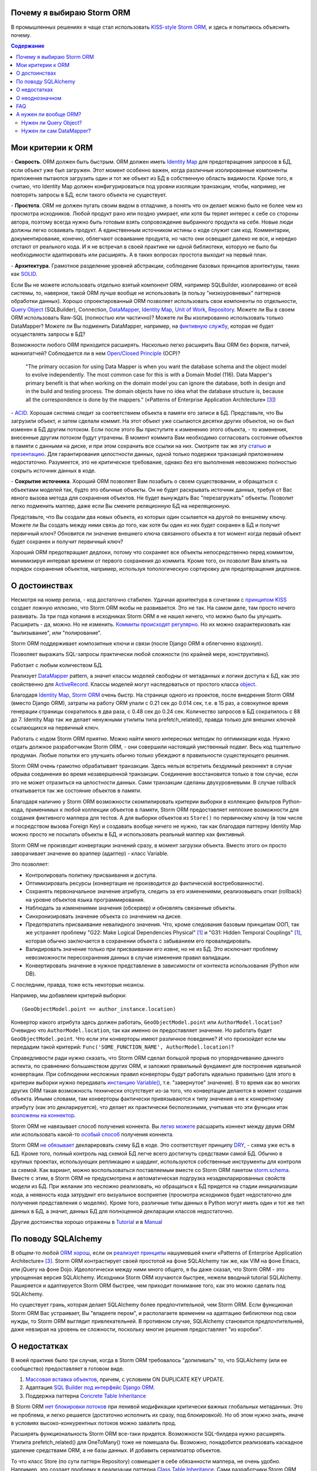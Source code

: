 
.. post:: Oct 10, 2015
   :language: ru
   :tags: ORM, Storm ORM, DataMapper
   :category:
   :author: Ivan Zakrevsky


Почему я выбираю Storm ORM
==========================

В промышленных решениях я чаще стал использовать `KISS-style`_ `Storm ORM`_, и здесь я попытаюсь объяснить почему.

.. contents:: Содержание


Мои критерии к ORM
==================

\- **Скорость**. ORM должен быть быстрым.
ORM должен иметь `Identity Map`_ для предотвращения запросов в БД, если объект уже был загружен.
Этот момент особенно важен, когда различные изолированные компоненты приложения пытаются загрузить один и тот же объект из БД в собственную область видимости.
Кроме того, я считаю, что Identity Map должен конфигурироваться под уровни изоляции транзакции, чтобы, например, не повторять запросы в БД, если такого объекта не существует.

\- **Простота**. ORM не должен пугать своим видом в отладчике, а понять что он делает можно было не более чем из просмотра исходников. 
Любой продукт рано или поздно умирает, или хотя бы теряет интерес к себе со стороны автора, поэтому всегда нужно быть готовым взять сопровождение выбранного продукта на себя.
Новые люди должны легко осваивать продукт.
А единственным источником истины о коде служит сам код.
Комментарии, документирование, конечно, облегчают осваивание продукта, но часто они освещают далеко не все, и нередко отстают от реального кода.
И я не встречал в своей практике ни одной библиотеки, которую не было бы необходимости адаптировать или расширять.
А в таких вопросах простота выходит на первый план.

\- **Архитектура**. Грамотное разделение уровней абстракции, соблюдение базовых принципов архитектуры, таких как `SOLID`_.

Если Вы не можете использовать отдельно взятый компонент ORM, например SQLBuilder, изолированно от всей системы, то, наверное, такой ORM лучше вообще не использовать (в пользу "низкоуровневых" паттернов обработки данных).
Хорошо спроектированный ORM позволяет использовать свои компоненты по отдельности, `Query Object`_ (SQLBuilder), Connection, `DataMapper`_, `Identity Map`_, `Unit of Work`_, `Repository`_.
Можете ли Вы в своем ORM использовать Raw-SQL (полностью или частично)?
Можете ли Вы изолированно использовать только DataMapper?
Можете ли Вы подменить DataMapper, например, на `фиктивную службу <Service Stub_>`_, которая не будет осуществлять запросы в БД?

Возможности любого ORM приходится расширять.
Насколько легко расширить Ваш ORM без форков, патчей, манкипатчей? Соблюдается ли в нем `Open/Closed Principle`_ (OCP)?

    "The primary occasion for using Data Mapper is when you want the database schema and the object model to evolve independently. The most common case for this is with a Domain Model (116). Data Mapper's primary benefit is that when working on the domain model you can ignore the database, both in design and in the build and testing process. The domain objects have no idea what the database structure is, because all the correspondence is done by the mappers."
    («Patterns of Enterprise Application Architecture» [#fnpoeaa]_)

\- `ACID`_. Хорошая система следит за соответствием объекта в памяти его записи в БД.
Представьте, что Вы загрузили объект, и затем сделали коммит.
На этот объект уже ссылаются десятки других объектов, но он был изменен в БД другим потоком.
Если после этого Вы приступите к изменению этого объекта, - то изменения, внесенные другим потоком будут утрачены.
В момент коммита Вам необходимо согласовать состояние объектов в памяти с данными на диске, и при этом сохранить все ссылки на них.
Смотрите так же эту `статью <http://techspot.zzzeek.org/2012/11/14/pycon-canada-the-sqlalchemy-session-in-depth/>`__ и `презентацию <http://techspot.zzzeek.org/files/2012/session.key.pdf>`__.
Для гарантирования целостности данных, одной только подержки транзакций приложением недостаточно.
Разумеется, это не критическое требование, однако без его выполнения невозможно полностью сокрыть источник данных в коде.

\- **Сокрытие источника**. Хороший ORM позволяет Вам позабыть о своем существовании, и обращаться с объектами моделей так, будто это обычные объекты.
Он не будет раскрывать источник данных, требуя от Вас явного вызова метода для сохранения объектов.
Не будет вынуждать Вас "перезагружать" объекты.
Позволит легко подменить маппер, даже если Вы смените реляционную БД на нереляционную.

Представьте, что Вы создали два новых объекта, из которых один ссылается на другой по внешнему ключу.
Можете ли Вы создать между ними связь до того, как хотя бы один из них будет сохранен в БД и получит первичный ключ?
Обновится ли значение внешнего ключа связанного объекта в тот момент когда первый объект будет сохранен и получит первичный ключ?

Хороший ORM предотвращает дедлоки, потому что сохраняет все объекты непосредственно перед коммитом, минимизируя интервал времени от первого сохранения до коммита.
Кроме того, он позволит Вам влиять на порядок сохранения объектов, например, используя топологическую сортировку для предотвращения дедлоков.


О достоинствах
==============

Несмотря на номер релиза, - код достаточно стабилен.
Удачная архитектура в сочетании с `принципом KISS <KISS_>`_ создает ложную иллюзию, что Storm ORM якобы не развивается.
Это не так.
На самом деле, там просто нечего развивать.
За три года копания в исходниках Storm ORM я не нашел ничего, что можно было бы улучшить.
Расширить - да, можно.
Но не изменить.
`Коммиты происходят регулярно <https://code.launchpad.net/storm>`__.
Но их можно охарактеризовать как "вылизывание", или "полирование".

Storm ORM поддерживает композитные ключи и связи (после Django ORM я облегченно вздохнул).

Позволяет выражать SQL-запросы практически любой сложности (по крайней мере, конструктивно).

Работает с любым количеством БД.

Реализует `DataMapper`_ pattern, а значит классы моделей свободны от метаданных и логики доступа к БД, как это свойственно для `ActiveRecord`_.
Классы моделей могут наследоваться от простого класса `object`_.

Благодаря `Identity Map`_, `Storm ORM`_ очень быстр.
На странице одного из проектов, после внедрения Storm ORM (вместо Django ORM), затраты на работу ORM упали с 0.21 сек до 0.014 сек, т.е. в 15 раз, а совокупное время генерации страницы сократилось в два раза, с 0.48 сек до 0.24 сек.
Количество запросов в БД сократилось с 88 до 7.
Identity Map так же делает ненужными утилиты типа prefetch_related(), правда только для внешних ключей ссылающихся на первичный ключ.

Работать с кодом Storm ORM приятно.
Можно найти много интересных методик по оптимизации кода.
Нужно отдать должное разработчикам Storm ORM, - они совершили настоящий умственный подвиг.
Весь код тщательно продуман.
Любые попытки его улучшить обычно только убеждают в правильности существующего решения.

Storm ORM очень грамотно обрабатывает транзакции.
Здесь нельзя встретить бездумный реконнект в случае обрыва соединения во время незавершенной транзакции.
Соединение восстановится только в том случае, если это не может отразиться на целостности данных.
Сами транзакции сделаны двухуровневыми.
В случае rollback откатывается так же состояние объектов в памяти.

Благодаря наличию у Storm ORM возможности скомпилировать критерии выборки в коллекцию фильтров Python-кода, применимых к любой коллекции объектов в памяти, Storm ORM предоставляет неплохие возможности для создания фиктивного маппера для тестов.
А для выборки объектов из ``Store()`` по первичному ключу (в том числе и посредством вызова Foreign Key) и создавать вообще ничего не нужно, так как благодаря паттерну Identity Map можно просто не посылать объекты в БД, и использовать реальный маппер как фиктивный.

Storm ORM не производит конвертации значений сразу, в момент загрузки объекта.
Вместо этого он просто заворачивает значение во враппер (адаптер) - класс Variable.

Это позволяет:

- Контролировать политику присваивания и доступа.
- Оптимизировать ресурсы (конвертация не производится до фактической востребованности).
- Сохранять первоначальное значение атрибута, следить за его изменениями, реализовывать откат (rollback) на уровне объектов языка программирования.
- Наблюдать за изменениями значения (обсервер) и обновлять связанные объекты.
- Синхронизировать значение объекта со значением на диске.
- Предотвратить присваивание невалидного значения. Что, кроме следования базовым принципам ООП, так же устраняет проблему "G22: Make Logical Dependencies Physical" [#fncc]_ и "G31: Hidden Temporal Couplings" [#fncc]_, которая обычно заключается в сохранении объекта с забыванием его провалидировать.
- Валидировать значение только при присваивании его извне, но не из БД. Это исключает проблему невозможности пересохранения данных в случае изменения правил валидации.
- Конвертировать значение в нужное представление в зависимости от контекста использования (Python или DB).

С последним, правда, тоже есть некоторые нюансы.

Например, мы добавляем критерий выборки::

    (GeoObjectModel.point == author_instance.location)

Конвертор какого атрибута здесь должен работать, ``GeoObjectModel.point`` или ``AuthorModel.location``?
Очевидно что ``AuthorModel.location``, так как именно он предоставляет значение.
Но работать будет ``GeoObjectModel.point``.
Что если эти конверторы имеют различное поведение?
И что произойдет если мы передадим такой критерий: ``Func('SOME_FUNCTION_NAME', AuthorModel.location)``?

Справедливости ради нужно сказать, что Storm ORM сделал большой прорыв по упорядочиванию данного аспекта, по сравнению большинством других ORM, и заложил правильный фундамент для построения идеальной конвертации.
При соблюдении несложных правил конверторы будут работать идеально правильно (для этого в критерии выборки нужно передавать `инстанцию Variable() <http://bazaar.launchpad.net/~storm/storm/trunk/view/477/storm/store.py#L597>`__, т.е. "завернутое" значение).
В то время как во многих других ORM такая возможность технически отсутствует из-за того, что конвертации делаются в момент создания объекта.
Иными словами, там конверторы фактически привязываются к типу значения а не к конкретному атрибуту (как это декларируется), что делает их практически бесполезными, учитывая что эти функции итак `возложены на коннектор <http://initd.org/psycopg/docs/advanced.html#adapting-new-python-types-to-sql-syntax>`__.

Storm ORM не навязывает способ получения коннекта.
Вы `легко можете <http://bazaar.launchpad.net/~storm/storm/trunk/view/477/storm/database.py#L502>`__ расшарить коннект между двумя ORM или использовать какой-то `особый способ <http://eventlet.net/doc/modules/db_pool.html>`__ получения коннекта.

Storm ORM `не обязывает <https://lists.ubuntu.com/archives/storm/2009-June/001010.html>`__ декларировать схему БД в коде.
Это соответствует принципу `DRY`_, - схема уже есть в БД.
Кроме того, полный контроль над схемой БД легче всего достигнуть средствами самой БД.
Обычно в крупных проектах, использующих репликацию и шардинг, используются собственные инструменты для контроля за схемой.
Как вариант, можно воспользоваться поставляемым вместе со Storm ORM пакетом `storm.schema <http://bazaar.launchpad.net/~storm/storm/trunk/files/477/storm/schema/>`__.
Вместе с этим, в Storm ORM не предусмотрена и автоматическая подгрузка незадекларированных свойств модели из БД.
При желании это несложно реализовать, но обращаться к БД придется на стадии инициализации кода, а неявность кода затруднит его визуальное восприятие (просмотра исходников будет недостаточно для получения представления о моделях).
Кроме того, различные типы данных в Python могут иметь один и тот же тип данных в БД, а значит, данных БД для полноценной декларации классов недостаточно.

Другие достоинства хорошо отражены в `Tutorial <https://storm.canonical.com/Tutorial>`__ и в `Manual <https://storm.canonical.com/Manual>`__


По поводу SQLAlchemy
====================

В общем-то любой `ORM хорош <http://aosabook.org/en/sqlalchemy.html>`__, если он `реализует принципы <http://techspot.zzzeek.org/2012/02/07/patterns-implemented-by-sqlalchemy/>`__ нашумевшей книги «Patterns of Enterprise Application Architecture» [#fnpoeaa]_.
Storm ORM контрастирует своей простотой на фоне SQLAlchemy так же, как VIM на фоне Emacs, или jQuery на фоне Dojo.
Идеологически между ними много общего, я бы даже сказал, что Storm ORM - это упрощенная версия SQLAlchemy.
Исходники Storm ORM изучаются быстрее, нежели вводный tutorial SQLAlchemy.
Раширяется и адаптируется Storm ORM быстрее, чем приходит понимание того, как это можно сделать под SQLAlchemy.

Но существует грань, которая делает SQLAlchemy более предпочтительной, чем Storm ORM.
Если функционал Storm ORM Вас устраивает, Вы "владеете пером", и располагаете временем на адаптацию библиотеки под свои нужды, то Storm ORM выглядит привлекательней.
В противном случае, SQLAlchemy становится предпочтительней, даже невзирая на уровень ее сложности, поскольку многие решения предоставляет "из коробки".


О недостатках
=============

В моей практике было три случая, когда в Storm ORM требовалось "допиливать" то, что SQLAlchemy (или ее сообщество) предоставляет в готовом виде.

1. `Массовая вставка объектов <http://docs.sqlalchemy.org/en/rel_1_1/orm/session_api.html#sqlalchemy.orm.session.Session.bulk_save_objects>`__, причем, с условием ON DUPLICATE KEY UPDATE.
2. Адаптация `SQL Builder под интерфейс Django ORM <https://github.com/mitsuhiko/sqlalchemy-django-query>`__.
3. Поддержка паттерна `Concrete Table Inheritance <http://docs.sqlalchemy.org/en/rel_1_1/orm/extensions/declarative/inheritance.html#concrete-table-inheritance>`__

В Storm ORM `нет блокировки потоков <https://bugs.launchpad.net/storm/+bug/1412845>`__ при ленивой модификации критически важных глобальных метаданных.
Это не проблема, и легко решается (достаточно исполнить их сразу, под блокировкой).
Но об этом нужно знать, иначе в условиях высоко-конкурентных потоков можно завалить прод.

Расширять функциональность Storm ORM все-таки придется.
Возможности SQL-билдера нужно расширять.
Утилита prefetch_related() для OneToMany() тоже не помешала бы.
Возможно, понадобится реализовать каскадное удаление средствами ORM, а не базы данных.
И добавить сериализатор объектов.

То что класс Store (по сути паттерн Repository) совмещает в себе обязанности маппера, не очень удобно.
Например, это создает проблему в реализации паттерна `Class Table Inheritance`_.
Сами разработчики Storm ORM советуют `заменить наследование композицией <https://storm.canonical.com/Infoheritance>`__.
Отсутствие выделенного класса для маппера вынуждает так же загромождать доменную модель `служебной логикой <https://storm.canonical.com/Manual#A__storm_pre_flush__>`__.

.. Дескрипторы связей Storm ORM запрашивают store у объекта.
   Таким образом, если объект приаттачен к фиктивному стору, то и связи он будет искать в фиктивном сторе.
   Таким образом, дескрипторы не представляют никаких проблем для подмены реального стора на фиктивный.

.. По этим причинам мне захотелось сделать `ascetic ORM <https://bitbucket.org/emacsway/ascetic>`__ который был бы еще проще (который, впрочем, на сегодня является не более чем сборищем незавершенных мыслей).


О неоднозначном
===============

Поддержка ACID привела к тому, что доменная модель на самом деле не является чистой.
Тем не менее, она имеет чистый интерфейс, и ведет себя как обычный чистый объект.
На самом деле инстанция модели не содержит данных, а ссылается на структуру данных посредством дескрипторов.
Реализовать все это (тем более в стиле KISS), является титаническим трудом.
Хотя я не уверен, что сама реализация такого сложного механизма соответствует принципу KISS.
Быть может, простота реализации здесь была бы предпочтительней, нежели простота интерфейса.
И тем не менее, это делает одним аргументом против ORM меньше.


FAQ
===

*q: Storm ORM не поддерживает Python3.*

a: Если Вы мигрировали хотя бы одну библиотеку на Python3, то понимаете, что этот процесс больших трудностей не вызывает.
95% работы делает команда ``2to3``.
Единственный вопрос, который может иметь значение, - это мирация Си-расширения.
Впрочем, даже без него Storm ORM работает достаточно быстро, и не сильно теряет в производительности.
Найти Си-расширение под Python3 можно `здесь <http://bazaar.launchpad.net/~martin-v/storm/storm3k/view/head:/storm/cextensions.c>`__ (`diff <http://bazaar.launchpad.net/~martin-v/storm/storm3k/revision/438>`__)


*q: Как использовать Storm ORM с фрагментами Raw-SQL*

a: Вообще-то так лучше не делать. Лучше расширить SQL-builder. Но если очень надо::

    >>> from storm.expr import SQL
    >>> from authors.models import Author
    >>> store = get_my_store()
    >>> list(store.find(Author, SQL("auth_user.id = %s", (1,), Author)))
    [<authors.models.Author object at 0x7fcd64cea750>]


*q: Как использовать Storm ORM с полностью чистым SQL, чтобы результат запроса содержал инстанции моделей?*

a: Поскольку Storm ORM использует паттерны Data Mapper, Identity Map и Unit of Work, мы должны указать в выборке все поля модели, и использовать для загрузки метод ``Store._load_object()``::

    >>> store = get_my_store()
    >>> from storm.info import get_cls_info
    >>> from authors.models import Author

    >>> author_info = get_cls_info(Author)

    >>> # Load single object
    >>> result = store.execute("SELECT " + store._connection.compile(author_info.columns) + " FROM author where id = %s", (1,))
    >>> store._load_object(author_info, result, result.get_one())
    <authors.models.Author at 0x7fcc76a85090>

    >>> # Load collection of objects
    >>> result = store.execute("SELECT " + store._connection.compile(author_info.columns) + " FROM author where id IN (%s, %s)", (1, 2))
    >>> [store._load_object(author_info, result, row) for row in result.get_all()]
    [<authors.models.Author at 0x7fcc76a85090>,
     <authors.models.Author at 0x7fcc76a854d0>]


А нужен ли вообще ORM?
======================

Честно говоря, нет необходимости использовать ОРМ всегда и везде.
Во многих случаях (например, если от приложения требуется просто выдать список JSON значений) вполне достаточно простейшего `Table Data Gateway`_, который будет возвращать простейшие значения `Data Transfer Object`_.
Тут уже дело личных предпочтений.


Нужен ли Query Object?
----------------------

Единственное в чем я убежден твердо, - это в том, что без паттерна `Query Object`_ (часто именуемом как SQLBuilder) обойтись довольно трудно, если не невозможно.

\1. Даже самые стойкие сторонники концепции "чистого SQL" достаточно быстро сталкиваются с невозможностью выразить SQL-запрос в чистом виде, и вынуждены его динамически составлять в зависимости от условий.
А это уже разновидность концепции SQLBuilder, пусть и в примитивном виде, и реализованном в частном порядке.
А решения частного порядка всегда занимают много места, так как отступают от принципа `DRY`_.

Проиллюстрирую это примером.
Имеем запрос на выборку объявлений из БД по 5-ти критериям.
Нужно позволить пользователям выбирать объявления по совокупности любого количества из перечисленных критериев:

0. Без критериев.
1. Типу объявления.
2. Стране, области, городу.
3. По категориям, включая вложеннные категории.
4. По пользователям (все объявления одного пользователя)
5. По поисковым словам.

Итого, пришлось бы заготовить 2^5 = 32 фиксированных SQL-запроса, и это если не учитывать вложенностей древовидных структур (иначе п.3 пришлось бы разнести на еще 3 пункта, так как нередко эти данные хранятся денормализованно).

Список возможных комбинаций критериев::

    0
    1
    1,2
    1,2,3
    1,2,3,4
    1,2,3,4,5
    1,2,4
    1,2,4,5
    1,2,5
    1,3
    1,3,4
    1,3,4,5
    1,3,5
    1,4
    1,4,5
    1,5
    2,
    2,3
    2,3,4
    2,3,4,5
    2,3,5
    2,4
    2,4,5
    2,5
    3
    3,4
    3,4,5
    3,5
    4
    4,5
    5

А если добавить еще один критерий, - это будет 2^6=64 комбинации, т.е. в 2 раза больше.
Еще один, - это будет 2^7=128 комбинаций.

128 фиксированных запросов вынуждают отказаться от концепции "чистого SQL" в пользу концепции "динамического построения SQL-запроса".
Метод, создающий такой запрос, будет принимать много аргументов, что отразится на чистоте кода.
Можно разделить ответственности, чтобы каждый метод строил свою часть запроса.
Но во-первых, такой подход создаст SQL-билдер в частном порядке (отступление от принципа `DRY`_).
А во-вторых, если продолжить полученные методы "вычищать", освобождать от зависимостей и повышать `связанность <Cohesion_>`_ классов, - то мы в конечном итоге прийдем к классам Criteria и реализуем паттерн `Query Object`_.
Повторюсь, попытки разбить этот метод приведут к падению `связанности <Cohesion_>`_ класса.
Восстановление связанности выделит классы Criteria.

Т.е. фактически создадим SQL-билдер, который может быть выделен в отдельную утилиту, которая сможет развиваться отдельно.

А если же мы не будем "вычищать" полученные методы, освобождать от зависимостей и повышать связанность классов, то получим нечитаемое мессиво с кучей SQL-кусочков разбросанных по разным методам.
Иногда такие "кусочки" оформляют в виде статических методов класса, что обретает признаки "G18: Inappropriate Static" [#fncc]_, и в полном соответствии с рекомендациями Robert C. Martin напрашивается полиморфный объект `Criteria`_.
В любом случае, читаемость "чистого SQL" (а это один из самых весомых аргументов в его пользу) будет утрачена (она будет даже ниже, чем читаемость SQL-билдера).

Иными словами, SQL-билдеры потому и существуют, что они являются вершиной реализации `Single responsibility principle`_ (SRP) в данном случае.
В главе "Chapter 10: Classes. Organizing for Change" известной книги  «Clean Code: A Handbook of Agile Software Craftsmanship» [#fncc]_, C.Martin демонстрирует достижение принципа `SRP`_ именно на примере SQL-билдера.

Подобно объектам-гибридам, сочетающим в себе недостатки структур данных и объектов, SQL-билдеры реализованные в частном порядке вбирают в себя недостатки обоих концепций.
Они не обладают ни читаемостью Raw-SQL, ни удобством полноценных SQL-билдеров.
Это вынуждает или отказаться от динамического построения вообще, в пользу читаемости кода, или уже довести уровни абстракции до полноценного SQL-билдера.

Так же концепция "чистого SQL" практически неосуществима в реализации следующих паттернов и подходов:

- Динамически изменяемая сортировка
- Мультиязычность посредством суффиксирования полей
- `Concrete Table Inheritance`_
- `Class Table Inheritance`_
- `Entity Attribute Value`_
- и т.д.

\2. Такие запросы невозможно наследовать без `синтаксического анализа <https://pypi.python.org/pypi/sqlparse>`__ (например, чтобы просто изменить сортировку), что обычно влечет за собой их полное копирование.
А каждую копию приходится сопровождать отдельно, что усложняет сопровождение такого кода.
Впрочем, на досуге я написал простейший `mini-builder, который представляет SQL-запрос в виде многоуровневого списка с фрагментами Raw-SQL <https://bitbucket.org/emacsway/sqlbuilder/src/default/sqlbuilder/mini/tests.py>`__, что позволяет полноценно выстраивать условно-составные SQL-запросы и при этом практически полностью сохраняет читаемость Raw-SQL.

\3. Мне нередко приходилось видеть среди файлов с Raw-SQL диффы на несколько сотен строк только потому, что в модель был добавлен новый атрибут, что имеет признаки "Divergent Change" [#fnr]_ и "Shotgun Surgery" [#fnr]_.
Это потому, что SQL-запросы содержат много дубликатов выражений.
SQL-код, даже если он в Python-файлах, все равно остается кодом.
И к нему так же справедливо правило "G5: Duplication" [#fncc]_ ("Duplicated Code" [#fnr]_).
В случае использования SQLBuilder таких проблем не возникает, так как необходимые метаданные для построения запроса (в частности, список выбираемых полей) хранятся в едином месте.

\4. При использовании концепции "чистого SQL", критерии выборки обычно передаются  в методы выборки в виде аргументов, из-за чего нередко приходится изменять их интерфейсы (а так же добавлять новые методы), когда добавляются новые поля данных и критерии выборки к ним, что нарушает `Open/Closed Principle`_ и имеет признаки "Divergent Change" [#fnr]_ и "Shotgun Surgery" [#fnr]_.

Напрашиватеся "`Introduce Parameter Object`_" [#fnr]_ с выделением класса Criteria паттерна `Query Object`_.
Этот подход исключит подобные проблемы, поскольку все критерии выборки инкапсулированы в единственном объекте (`Composite pattern`_), а так же освободит методы выборки от условных операторов "`Replace Conditional with Polymorphism`_" [#fnr]_.

В своем воображении (и в программном коде) человек оперирует объектами.
Способ сортировки и ее направление - характеризуют состояние объекта.
Критерии выборки - это тоже объекты, от которых мы ожидаем определенного поведения (образовывать композиции, влиять на выборку БД).
Когда объекты есть, но они не выражены в коде, программа теряет способность выражать замысел разработчика ("G16: Obscured Intent" [#fncc]_).

\5. Если какое-то значение объекта требует особой конвертации в DB представление, - нам придется загромождать код явным вызовом этих конвертаций.

\6. Существует тенденция (которая мне регулярно встречается) использования паттерна `Repository`_ в сочетании с Raw-SQL.
Поскольку сам Repository предназначен для сокрытия источника данных, то непонятно, как передавать в Repository критерии выборки, чтобы они были полностью абстрактны от источника данных, т.е. абстрактны от Raw-SQL.

В примитивных случаях, это, конечно, не проблема (можно передавать их именованными аргументами функции, хотя это, в свою очередь, вызывает проблемы описанные в п.4).

Но если требуется хотя бы пять нефиксированных, взаимозависимых или составных критериев (сочетающих вложенные приоритизированные операции "OR", "AND", логический "XOR" и др.), то это уже проблема, решение которой и входит в обязанности паттерна Query Object.
Передача же фрагментов SQL строк в качестве аргументов функции имеет признаки "G6: Code at Wrong Level of Abstraction" [#fncc]_ и  "G34: Functions Should Descend Only One Level of Abstraction" [#fncc]_.


Нужен ли сам DataMapper?
------------------------

Что же касается самого маппера, то тут следует решить, нужна ли приложению `Domain Model`_, или вполне устроит паттерн `Transaction Script`_.
Я не буду останавливаться на этом выборе, так как он хорошо освещен в «Patterns of Enterprise Application Architecture» [#fnpoeaa]_.
Но если нуждам приложения больше соответствует Domain Model, то без полноценного ORM (пусть и самодельного) обойтись будет непросто, по крайней мере, для качественной, удобной и быстрой работы.

По поводу распространенных аргументов против ORM.
Я не буду затрагивать уже пронафталиненные темы вроде того, что базы данных не поддерживают наследования.
Во-первых, наследование можно заменить композицией.
Сами языки программирования реализуют наследование посредством композиции.
Во-вторых, сегодня только ленивый не знает о паттернах
`Single Table Inheritance`_,
`Concrete Table Inheritance`_,
`Class Table Inheritance`_ и
`Entity Attribute Value`_.

Поэтому я затрону только два существенных на мой взгляд вопроса:

1. Представлять данные в памяти объектами, или структурами данных?
2. ACID, согласованность объекта в памяти и его данными на диске.

По поводу первого вопроса у меня нет однозначного мнения.
Мы живем в мире объектов, и именно поэтому появилось объектно-ориентированное программирование.
Человеку проще мыслить объектами.
В Python даже элементарные типы являются полноценными объектами, с методами, наследованием и т.п.

В чем отличие между структурой данных и объектом? В Python это отличие сугубо условное.
Объекты используют представление данных на абстрактном уровне.

    "Объекты скрывают свои данные за абстракциями и предоставляют функции, работающие с этими данными. Структуры данных раскрывают свои данные и не имеют осмысленных функций."
    "Objects hide their data behind abstractions and expose functions that operate on that data. Data structure expose their data and have no meaningful functions."
    («Clean Code: A Handbook of Agile Software Craftsmanship» [#fncc]_)

Тут мы снова упираемся в вопрос Domain Model vs Transaction Script, поскольку доменная модель по своему определению охватывает поведение (функции) и свойства (данные).

Но есть еще один немаловажный момент.
Допустим, мы храним в БД две колонки - цена и валюта.
Или, например, данные полиморфной связи - тип объекта и его идентификатор.
Или координаты - x и y.
Или путь древовидной структуры - страна, область, город, улица.
Т.е. несколько данных образуют единую сущность, и изменение части этих данных не имеет никакого смысла.
Как задать политику доступа данных и гарантировать атомарность их изменения (кроме как использованием объектов или неизменяемых типов)?

Я думаю, что мы должны думать прежде всего о бизнес-задачах.
О том, какими объектами и как должна оперировать программа.
Вопросы реализации не должны диктовать бизнес-логику.
Вопросы хранения информации должны удовлетворять нашим требованиям, а не указывать нам требования.
Если бы это было не так, то объектно-ориентированное программирование до сих пор не возникло бы.

    "Весь смысл объектов в том, что они позволяют хранить данные вместе с процедурами их обработки.
    Классический пример дурного запаха – метод, который больше интересуется не тем классом, в котором он находится, а каким то другим.
    Чаще всего предметом зависти являются данные."

    "The whole point of objects is that they are a technique to package data with the processes used
    on that data. A classic smell is a method that seems more interested in a class other than the one
    it actually is in. The most common focus of the envy is the data."
    («Refactoring: Improving the Design of Existing Code» [#fnr]_)    

Одним из главных принципов объектно ориентированного программирования является инкапсуляция.
Принцип единой обязанности гласит, что каждый объект должен иметь одну обязанность и эта обязанность должна быть полностью инкапсулирована в класс.
Лишая объект поведения, мы возлагаем его поведение на другой объект, который должен обслуживать первый.
Вопрос в том, оправдано ли это?
Если в разделении ActiveRecord на DataMapper и Domain Model это очевидно, и направлено именно на соблюдение принципа единой обязанности, то в данном случае ответ не так очевиден.
Объект поведения начинает "завидовать" объекту данных "G14: Feature Envy" [#fncc]_, ("Feature Envy" [#fnr]_), обретая признаки "F2: Output Arguments" [#fncc]_, "Convert Procedural Design to Objects" [#fnr]_,  "Primitive Obsession" [#fnr]_ и "Data Class" [#fnr]_.
Рассуждения M.Fowler по этому поводу в статье "`Anemic Domain Model`_".

    "Многочисленность классов и методов иногда является результатом бессмысленного догматизма. В качестве примера можно привести стандарт кодирования, который требует создания интерфейса для каждого без исключения класса. Или разработчиков, настаивающих, что поля данных и поведение всегда должны быть разделены на классы данных и классы поведения. Избегайте подобных догм, а в своей работе руководствуйтесь более прагматичным подходом."
    "High class and method counts are sometimes the result of pointless dogmatism. Consider, for example, a coding standard that insists on creating an interface for each and every class. Or consider developers who insist that fields and behavior must always be separated into data classes and behavior classes. Such dogma should be resisted and a more pragmatic approach adopted."
    («Clean Code: A Handbook of Agile Software Craftsmanship» [#fncc]_)

По поводу второго вопроса.
Из всех ORM, что я встречал в своей практике (не только на Python), поддержка ACID в Storm ORM и SQLAlchemy реализована наилучшим образом.
Надо сказать, в подавляющем большинстве существующих ORM такие попытки даже не предпринимаются.

Рассуждения M.Fowler на этот счет в статье "`Orm Hate`_".

В целом у меня отношение к ORM неоднозначное.
Слишком много существующих ORM создает больше "запахов" в коде, чем устраняет.
Но Storm ORM к ним не относится.


.. rubric:: Footnotes

.. [#fncc] «`Clean Code: A Handbook of Agile Software Craftsmanship`_» `Robert C. Martin`_
.. [#fnr] «`Refactoring: Improving the Design of Existing Code`_» by `Martin Fowler`_, Kent Beck, John Brant, William Opdyke, Don Roberts
.. [#fnpoeaa] «Patterns of Enterprise Application Architecture» by Martin Fowler, David Rice, Matthew Foemmel, Edward Hieatt, Robert Mee, Randy Stafford


.. _Refactoring\: Improving the Design of Existing Code: http://martinfowler.com/books/refactoring.html
.. _Refactoring Ruby Edition: http://martinfowler.com/books/refactoringRubyEd.html
.. _Anemic Domain Model: http://www.martinfowler.com/bliki/AnemicDomainModel.html
.. _Orm Hate: http://martinfowler.com/bliki/OrmHate.html
.. _Martin Fowler: http://martinfowler.com/

.. _ActiveRecord: http://www.martinfowler.com/eaaCatalog/activeRecord.html
.. _Class Table Inheritance: http://martinfowler.com/eaaCatalog/classTableInheritance.html
.. _Concrete Table Inheritance: http://martinfowler.com/eaaCatalog/concreteTableInheritance.html
.. _DataMapper: http://martinfowler.com/eaaCatalog/dataMapper.html
.. _Data Transfer Object: http://martinfowler.com/eaaCatalog/dataTransferObject.html
.. _Domain Model: http://martinfowler.com/eaaCatalog/domainModel.html
.. _Criteria: `Query Object`_
.. _Entity Attribute Value: https://en.wikipedia.org/wiki/Entity%E2%80%93attribute%E2%80%93value_model
.. _Gateway: http://martinfowler.com/eaaCatalog/gateway.html
.. _Identity Map: http://martinfowler.com/eaaCatalog/identityMap.html
.. _Query Object: http://martinfowler.com/eaaCatalog/queryObject.html
.. _Repository: http://martinfowler.com/eaaCatalog/repository.html
.. _Service Stub: http://martinfowler.com/eaaCatalog/serviceStub.html
.. _Single Table Inheritance: http://martinfowler.com/eaaCatalog/singleTableInheritance.html
.. _SQLBuilder: `Query Object`_
.. _Table Data Gateway: http://martinfowler.com/eaaCatalog/tableDataGateway.html
.. _Transaction Script: http://martinfowler.com/eaaCatalog/transactionScript.html
.. _Unit of Work: http://martinfowler.com/eaaCatalog/unitOfWork.html

.. _Introduce Parameter Object: http://www.refactoring.com/catalog/introduceParameterObject
.. _Replace Conditional with Polymorphism: http://www.refactoring.com/catalog/replaceConditionalWithPolymorphism.html

.. _Clean Code\: A Handbook of Agile Software Craftsmanship: http://www.informit.com/store/clean-code-a-handbook-of-agile-software-craftsmanship-9780132350884
.. _Robert C. Martin: http://informit.com/martinseries

.. _SOLID: https://en.wikipedia.org/wiki/SOLID_%28object-oriented_design%29
.. _Open/Closed Principle: https://en.wikipedia.org/wiki/Open/closed_principle
.. _OCP: `Open/Closed Principle`_
.. _Single responsibility principle: https://en.wikipedia.org/wiki/Single_responsibility_principle
.. _SRP: `Single responsibility principle`_

.. _ACID: https://en.wikipedia.org/wiki/ACID
.. _Cohesion: https://en.wikipedia.org/wiki/Cohesion_%28computer_science%29
.. _Composite pattern: https://en.wikipedia.org/wiki/Composite_pattern
.. _DRY: https://en.wikipedia.org/wiki/Don't_repeat_yourself
.. _KISS: https://en.wikipedia.org/wiki/KISS_principle
.. _KISS principle: `KISS`_
.. _KISS-style: `KISS`_
.. _object: https://docs.python.org/2/library/functions.html#object
.. _Storm ORM: https://storm.canonical.com/
